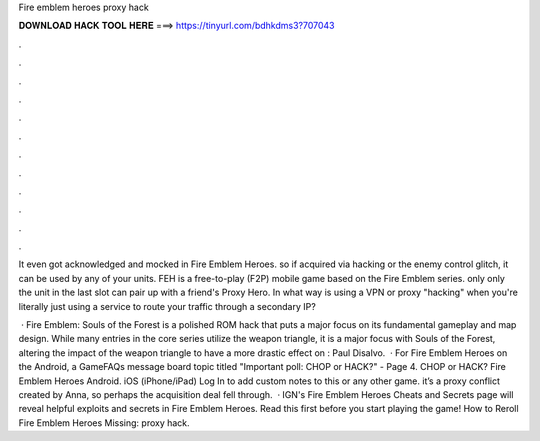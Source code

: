 Fire emblem heroes proxy hack



𝐃𝐎𝐖𝐍𝐋𝐎𝐀𝐃 𝐇𝐀𝐂𝐊 𝐓𝐎𝐎𝐋 𝐇𝐄𝐑𝐄 ===> https://tinyurl.com/bdhkdms3?707043



.



.



.



.



.



.



.



.



.



.



.



.

It even got acknowledged and mocked in Fire Emblem Heroes. so if acquired via hacking or the enemy control glitch, it can be used by any of your units. FEH is a free-to-play (F2P) mobile game based on the Fire Emblem series. only only the unit in the last slot can pair up with a friend's Proxy Hero. In what way is using a VPN or proxy "hacking" when you're literally just using a service to route your traffic through a secondary IP?

 · Fire Emblem: Souls of the Forest is a polished ROM hack that puts a major focus on its fundamental gameplay and map design. While many entries in the core series utilize the weapon triangle, it is a major focus with Souls of the Forest, altering the impact of the weapon triangle to have a more drastic effect on : Paul Disalvo.  · For Fire Emblem Heroes on the Android, a GameFAQs message board topic titled "Important poll: CHOP or HACK?" - Page 4. CHOP or HACK? Fire Emblem Heroes Android. iOS (iPhone/iPad) Log In to add custom notes to this or any other game. it’s a proxy conflict created by Anna, so perhaps the acquisition deal fell through.  · IGN's Fire Emblem Heroes Cheats and Secrets page will reveal helpful exploits and secrets in Fire Emblem Heroes. Read this first before you start playing the game! How to Reroll Fire Emblem Heroes Missing: proxy hack.
